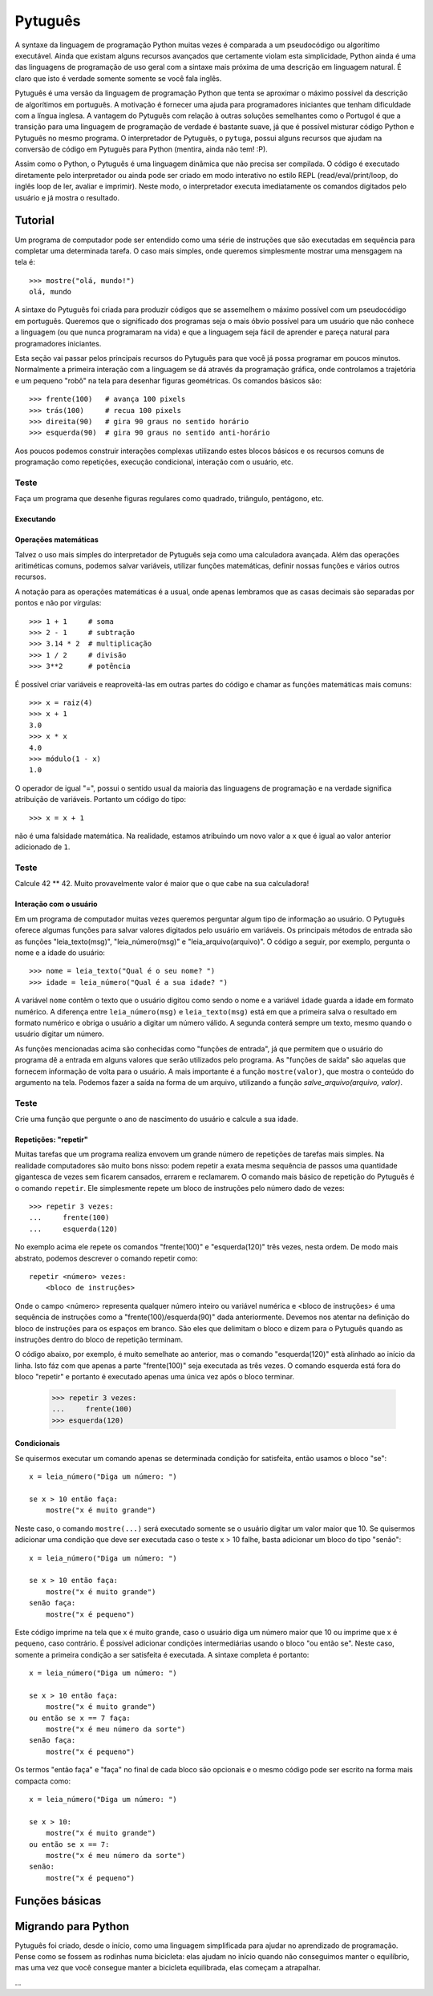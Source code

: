 ========
Pytuguês
========

A syntaxe da linguagem de programação Python muitas vezes é comparada a um
pseudocódigo ou algorítimo executável. Ainda que existam alguns recursos 
avançados que certamente violam esta simplicidade, Python ainda é uma das 
linguagens de programação de uso geral com a sintaxe mais próxima de uma
descrição em linguagem natural. É claro que isto é verdade somente somente se 
você fala inglês.  

Pytuguês é uma versão da linguagem de programação Python que tenta se aproximar
o máximo possível da descrição de algorítimos em português. A motivação é 
fornecer uma ajuda para programadores iniciantes que tenham dificuldade com 
a língua inglesa. A vantagem do Pytuguês com relação à outras soluções 
semelhantes como o Portugol é que a transição para uma linguagem de programação
de verdade é bastante suave, já que é possível misturar código Python 
e Pytuguês no mesmo programa. O interpretador de Pytuguês, o ``pytuga``,
possui alguns recursos que ajudam na conversão de código em Pytuguês para 
Python (mentira, ainda não tem! :P).

Assim como o Python, o Pytuguês é uma linguagem dinâmica que não precisa ser
compilada. O código é executado diretamente pelo interpretador ou ainda pode
ser criado em modo interativo no estilo REPL (read/eval/print/loop, do inglês 
loop de ler, avaliar e imprimir). Neste modo, o interpretador executa 
imediatamente os comandos digitados pelo usuário e já mostra o resultado.

Tutorial
========

Um programa de computador pode ser entendido como uma série de instruções que
são executadas em sequência para completar uma determinada tarefa. O caso mais 
simples, onde queremos simplesmente mostrar uma mensgagem na tela é::

    >>> mostre("olá, mundo!")
    olá, mundo

A sintaxe do Pytuguês foi criada para produzir códigos que se assemelhem o 
máximo possível com um pseudocódigo em português. Queremos que o significado dos
programas seja o mais óbvio possível para um usuário que não conhece a 
linguagem (ou que nunca programaram na vida) e que a linguagem seja fácil de 
aprender e pareça natural para programadores iniciantes. 

Esta seção vai passar pelos principais recursos do Pytuguês para que você já 
possa programar em poucos minutos. Normalmente a primeira interação com a 
linguagem se dá através da programação gráfica, onde controlamos a trajetória e 
um pequeno "robô" na tela para desenhar figuras geométricas. Os comandos 
básicos são::

    >>> frente(100)   # avança 100 pixels
    >>> trás(100)     # recua 100 pixels
    >>> direita(90)   # gira 90 graus no sentido horário
    >>> esquerda(90)  # gira 90 graus no sentido anti-horário

Aos poucos podemos construir interações complexas utilizando estes blocos 
básicos e os recursos comuns de programação como repetições, execução 
condicional, interação com o usuário, etc.

Teste
.....

Faça um programa que desenhe figuras regulares como quadrado, triângulo,
pentágono, etc.

Executando
----------



Operações matemáticas
---------------------

Talvez o uso mais simples do interpretador de Pytuguês seja como uma calculadora
avançada. Além das operações aritiméticas comuns, podemos salvar variáveis, 
utilizar funções matemáticas, definir nossas funções e vários outros recursos.

A notação para as operações matemáticas é a usual, onde apenas lembramos que 
as casas decimais são separadas por pontos e não por vírgulas::

    >>> 1 + 1     # soma
    >>> 2 - 1     # subtração
    >>> 3.14 * 2  # multiplicação
    >>> 1 / 2     # divisão
    >>> 3**2      # potência
    
É possível criar variáveis e reaproveitá-las em outras partes do código e
chamar as funções matemáticas mais comuns::

    >>> x = raiz(4)
    >>> x + 1
    3.0
    >>> x * x
    4.0
    >>> módulo(1 - x)
    1.0
    
O operador de igual "=", possui o sentido usual da maioria das linguagens de 
programação e na verdade significa atribuição de variáveis. Portanto um código
do tipo::
    
    >>> x = x + 1
    
não é uma falsidade matemática. Na realidade, estamos atribuindo um novo valor
a ``x`` que é igual ao valor anterior adicionado de ``1``.

Teste
.....

Calcule 42 ** 42. Muito provavelmente valor é maior que o que cabe na sua 
calculadora!


Interação com o usuário
-----------------------

Em um programa de computador muitas vezes queremos perguntar algum tipo de 
informação ao usuário. O Pytuguês oferece algumas funções para salvar valores
digitados pelo usuário em variáveis. Os principais métodos de entrada são as
funções "leia_texto(msg)", "leia_número(msg)"  e "leia_arquivo(arquivo)". O 
código a seguir, por exemplo, pergunta o nome e a idade do usuário::

    >>> nome = leia_texto("Qual é o seu nome? ")
    >>> idade = leia_número("Qual é a sua idade? ")
    
A variável ``nome`` contêm o texto que o usuário digitou como sendo o nome e a
variável ``idade`` guarda a idade em formato numérico. A diferença entre 
``leia_número(msg)`` e ``leia_texto(msg)`` está em que a primeira salva o 
resultado em formato numérico e obriga o usuário a digitar um número válido. A segunda 
conterá sempre um texto, mesmo quando o usuário digitar um número.

As funções mencionadas acima são conhecidas como "funções de entrada", já que
permitem que o usuário do programa dê a entrada em alguns valores que serão 
utilizados pelo programa. As "funções de saída" são aquelas que fornecem 
informação de volta para o usuário. A mais importante é a função ``mostre(valor)``, 
que mostra o conteúdo do argumento na tela. Podemos fazer a saída na forma
de um arquivo, utilizando a função `salve_arquivo(arquivo, valor)`.

Teste
.....

Crie uma função que pergunte o ano de nascimento do usuário e calcule a sua 
idade.

  

Repetições: "repetir"
---------------------

Muitas tarefas que um programa realiza envovem um grande número de repetições 
de tarefas mais simples. Na realidade computadores são muito bons nisso: podem 
repetir a exata mesma sequência de passos uma quantidade gigantesca de vezes sem
ficarem cansados, errarem e reclamarem. O comando mais básico de repetição do 
Pytuguês é o comando ``repetir``. Ele simplesmente repete um bloco de instruções
pelo número dado de vezes::

    >>> repetir 3 vezes:
    ...     frente(100)
    ...     esquerda(120)
    
No exemplo acima ele repete os comandos "frente(100)" e "esquerda(120)" três 
vezes, nesta ordem. De modo mais abstrato, podemos descrever o comando repetir
como::
    
    repetir <número> vezes:
        <bloco de instruções>

Onde o campo <número> representa qualquer número inteiro ou variável numérica e 
<bloco de instruções> é uma sequência de instruções como a "frente(100)/esquerda(90)"
dada anteriormente. Devemos nos atentar na definição do bloco de instruções para
os espaços em branco. São eles que delimitam o bloco e dizem para o Pytuguês 
quando as instruções dentro do bloco de repetição terminam.

O código abaixo, por exemplo, é muito semelhate ao anterior, mas o comando 
"esquerda(120)" està alinhado ao início da linha. Isto fáz com que apenas a 
parte "frente(100)" seja executada as três vezes. O comando esquerda está fora 
do bloco "repetir" e portanto é executado apenas uma única vez após o bloco 
terminar.

    >>> repetir 3 vezes:
    ...     frente(100)
    >>> esquerda(120)
        




Condicionais
------------

Se quisermos executar um comando apenas se determinada condição for satisfeita,
então usamos o bloco "se"::

    x = leia_número("Diga um número: ")
    
    se x > 10 então faça:
        mostre("x é muito grande")
    
Neste caso, o comando ``mostre(...)`` será executado somente se o usuário 
digitar um valor maior que 10. Se quisermos adicionar uma condição que deve
ser executada caso o teste x > 10 falhe, basta adicionar um bloco do tipo 
"senão"::

    x = leia_número("Diga um número: ")
    
    se x > 10 então faça:
        mostre("x é muito grande")
    senão faça:
        mostre("x é pequeno")
        
Este código imprime na tela que x é muito grande, caso o usuário diga um número
maior que 10 ou imprime que x é pequeno, caso contrário. É possível adicionar
condições intermediárias usando o bloco "ou então se". Neste caso, somente a 
primeira condição a ser satisfeita é executada. A sintaxe completa é portanto:: 
    
    x = leia_número("Diga um número: ")
    
    se x > 10 então faça:
        mostre("x é muito grande")
    ou então se x == 7 faça:
        mostre("x é meu número da sorte")
    senão faça:
        mostre("x é pequeno")

Os termos "então faça" e "faça" no final de cada bloco são opcionais e o mesmo
código pode ser escrito na forma mais compacta como::

    x = leia_número("Diga um número: ")
    
    se x > 10:
        mostre("x é muito grande")
    ou então se x == 7:
        mostre("x é meu número da sorte")
    senão:
        mostre("x é pequeno")



  
Funções básicas
===============


Migrando para Python
====================

Pytuguês foi criado, desde o início, como uma linguagem simplificada para 
ajudar no aprendizado de programação. Pense como se fossem as rodinhas numa
bicicleta: elas ajudam no início quando não conseguimos manter o equilíbrio,
mas uma vez que você consegue manter a bicicleta equilibrada, elas começam a
atrapalhar.

...



